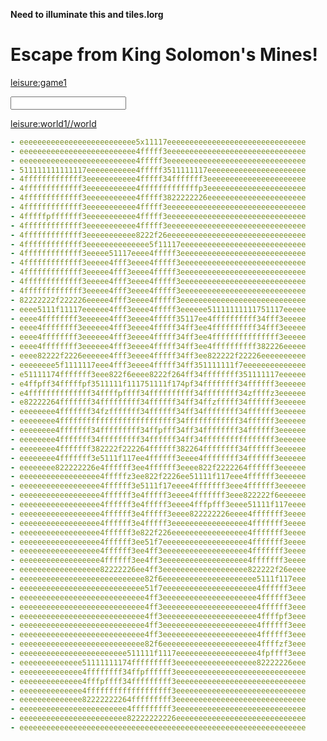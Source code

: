 * Importing Solomon code
:properties:
:import: tiles.org
:hidden: true
:end:
*Need to illuminate this and tiles.lorg*
* Escape from King Solomon's Mines!
:properties:
:layout: maximize
:end:
[[leisure:game1]]
#+BEGIN_HTML
<!-- hidden controls -->
<input id='localViewKeys' type='text'></input>
<audio id="regularBackground" loop>
  <source src="/solomon/regular_background.mp3" type="audio/mpeg">
</audio>
#+END_HTML

* Players
:properties:
:hidden: true
:end:
* Map
:properties:
:hidden: true
:end:
[[leisure:world1//world]]
#+NAME: world1
#+BEGIN_SRC yaml
- eeeeeeeeeeeeeeeeeeeeeeeeee5x11117eeeeeeeeeeeeeeeeeeeeeeeeeeeeeee
- eeeeeeeeeeeeeeeeeeeeeeeeee4fffff3eeeeeeeeeeeeeeeeeeeeeeeeeeeeeee
- eeeeeeeeeeeeeeeeeeeeeeeeee4fffff3eeeeeeeeeeeeeeeeeeeeeeeeeeeeeee
- 511111111111117eeeeeeeeeee4fffff3511111117eeeeeeeeeeeeeeeeeeeeee
- 4fffffffffffff3eeeeeeeeeee4fffff34fffffff3eeeeeeeeeeeeeeeeeeeeee
- 4fffffffffffff3eeeeeeeeeee4fffffffffffffp3eeeeeeeeeeeeeeeeeeeeee
- 4fffffffffffff3eeeeeeeeeee4fffff3822222226eeeeeeeeeeeeeeeeeeeeee
- 4fffffffffffff3eeeeeeeeeee4fffff3eeeeeeeeeeeeeeeeeeeeeeeeeeeeeee
- 4fffffpfffffff3eeeeeeeeeee4fffff3eeeeeeeeeeeeeeeeeeeeeeeeeeeeeee
- 4fffffffffffff3eeeeeeeeeee4fffff3eeeeeeeeeeeeeeeeeeeeeeeeeeeeeee
- 4fffffffffffff3eeeeeeeeeee8222f26eeeeeeeeeeeeeeeeeeeeeeeeeeeeeee
- 4fffffffffffff3eeeeeeeeeeeeee5f11117eeeeeeeeeeeeeeeeeeeeeeeeeeee
- 4fffffffffffff3eeeee51117eeee4fffff3eeeeeeeeeeeeeeeeeeeeeeeeeeee
- 4fffffffffffff3eeeee4fff3eeee4fffff3eeeeeeeeeeeeeeeeeeeeeeeeeeee
- 4fffffffffffff3eeeee4fff3eeee4fffff3eeeeeeeeeeeeeeeeeeeeeeeeeeee
- 4fffffffffffff3eeeee4fff3eeee4fffff3eeeeeeeeeeeeeeeeeeeeeeeeeeee
- 4fffffffffffff3eeeee4fff3eeee4fffff3eeeeeeeeeeeeeeeeeeeeeeeeeeee
- 82222222f222226eeeee4fff3eeee4fffff3eeeeeeeeeeeeeeeeeeeeeeeeeeee
- eeee5111f11117eeeeee4fff3eeee4fffff3eeeeee51111111111751117eeeee
- eeee4ffffffff3eeeeee4fff3eeee4fffff35117ee4ffffffffff34fff3eeeee
- eeee4ffffffff3eeeeee4fff3eeee4fffff34ff3ee4ffffffffff34fff3eeeee
- eeee4ffffffff3eeeeee4fff3eeee4fffff34ff3ee4fffffffffffffff3eeeee
- eeee4ffffffff3eeeeee4fff3eeee4fffff34ff3ee4ffffffffff382226eeeee
- eeee82222f2226eeeeee4fff3eeee4fffff34ff3ee822222f22226eeeeeeeeee
- eeeeeeee5f1111117eee4fff3eeee4fffff34ff351111111f7eeeeeeeeeeeeee
- e51111174fffffff3eee822f6eeee8222f264ff34ffffffff351111117eeeeee
- e4ffpff34fffffpf3511111f111751111f174pf34ffffffff34ffffff3eeeeee
- e4ffffffffffffff34ffffpffff34ffffffffff34ffffffff34zffffz3eeeeee
- e82222264fffffff34fffffffff34ffffff34ff34ffzfffff34ffffff3eeeeee
- eeeeeeee4fffffff34fzfffffff34ffffff34ff34ffffffff34ffffff3eeeeee
- eeeeeeee4ffffffffffffffffffffffffff34ffffffffffff34ffffff3eeeeee
- eeeeeeee4fffffff34fffffffff34ffpfff34ff34ffffffff34ffffff3eeeeee
- eeeeeeee4fffffff34fffffffff34ffffff34ff34ffffffffffffffff3eeeeee
- eeeeeeee4fffffff382222f222264ffffff382264ffffffff34ffffff3eeeeee
- eeeeeeee4fffffff3e5111f117ee4ffffff3eeee4ffffffff34ffffff3eeeeee
- eeeeeeee822222226e4ffffff3ee4ffffff3eeee822f2222264ffffff3eeeeee
- eeeeeeeeeeeeeeeeee4fffffz3ee822f2226ee51111f117eee4ffffff3eeeeee
- eeeeeeeeeeeeeeeeee4ffffff3e5111f17eeee4fffffff3eee4ffffff3eeeeee
- eeeeeeeeeeeeeeeeee4ffffff3e4fffff3eeee4fffffff3eee822222f6eeeeee
- eeeeeeeeeeeeeeeeee4ffffff3e4fffff3eeee4fffpfff3eeee51111f117eeee
- eeeeeeeeeeeeeeeeee4ffffff3e4fffff3eeee822222226eeee4fffffff3eeee
- eeeeeeeeeeeeeeeeee4ffffff3e4fffff3eeeeeeeeeeeeeeeee4fffffff3eeee
- eeeeeeeeeeeeeeeeee4ffffff3e822f226eeeeeeeeeeeeeeeee4fffffff3eeee
- eeeeeeeeeeeeeeeeee4ffffff3ee51f7eeeeeeeeeeeeeeeeeee4fffffff3eeee
- eeeeeeeeeeeeeeeeee4ffffff3ee4ff3eeeeeeeeeeeeeeeeeee4fffffff3eeee
- eeeeeeeeeeeeeeeeee4ffffff3ee4ff3eeeeeeeeeeeeeeeeeee4fffffff3eeee
- eeeeeeeeeeeeeeeeee82222226ee4ff3eeeeeeeeeeeeeeeeeee822222f26eeee
- eeeeeeeeeeeeeeeeeeeeeeeeeeee82f6eeeeeeeeeeeeeeeeeeeee5111f117eee
- eeeeeeeeeeeeeeeeeeeeeeeeeeee51f7eeeeeeeeeeeeeeeeeeeee4ffffff3eee
- eeeeeeeeeeeeeeeeeeeeeeeeeeee4ff3eeeeeeeeeeeeeeeeeeeee4ffffff3eee
- eeeeeeeeeeeeeeeeeeeeeeeeeeee4ff3eeeeeeeeeeeeeeeeeeeee4ffffff3eee
- eeeeeeeeeeeeeeeeeeeeeeeeeeee4ff3eeeeeeeeeeeeeeeeeeeee4ffffpf3eee
- eeeeeeeeeeeeeeeeeeeeeeeeeeee4ff3eeeeeeeeeeeeeeeeeeeee4ffffff3eee
- eeeeeeeeeeeeeeeeeeeeeeeeeeee4ff3eeeeeeeeeeeeeeeeeeeee4ffffff3eee
- eeeeeeeeeeeeeeeeeeeeeeeeeeee82f6eeeeeeeeeeeeeeeeeeeee4ffffzf3eee
- eeeeeeeeeeeeeeeeeeeeeeee511111f1117eeeeeeeeeeeeeeeeee4fpffff3eee
- eeeeeeeeeeeeee51111111174fffffffff3eeeeeeeeeeeeeeeeee82222226eee
- eeeeeeeeeeeeee4ffffffff34ffpffffff3eeeeeeeeeeeeeeeeeeeeeeeeeeeee
- eeeeeeeeeeeeee4fffpffff34fffffffff3eeeeeeeeeeeeeeeeeeeeeeeeeeeee
- eeeeeeeeeeeeee4fffffffffffffffffff3eeeeeeeeeeeeeeeeeeeeeeeeeeeee
- eeeeeeeeeeeeee82222222264fffffffff3eeeeeeeeeeeeeeeeeeeeeeeeeeeee
- eeeeeeeeeeeeeeeeeeeeeeee4fffffffff3eeeeeeeeeeeeeeeeeeeeeeeeeeeee
- eeeeeeeeeeeeeeeeeeeeeeee82222222226eeeeeeeeeeeeeeeeeeeeeeeeeeeee
- eeeeeeeeeeeeeeeeeeeeeeeeeeeeeeeeeeeeeeeeeeeeeeeeeeeeeeeeeeeeeeee
#+END_SRC
* Chats
:properties:
:hidden: true
:end:      

